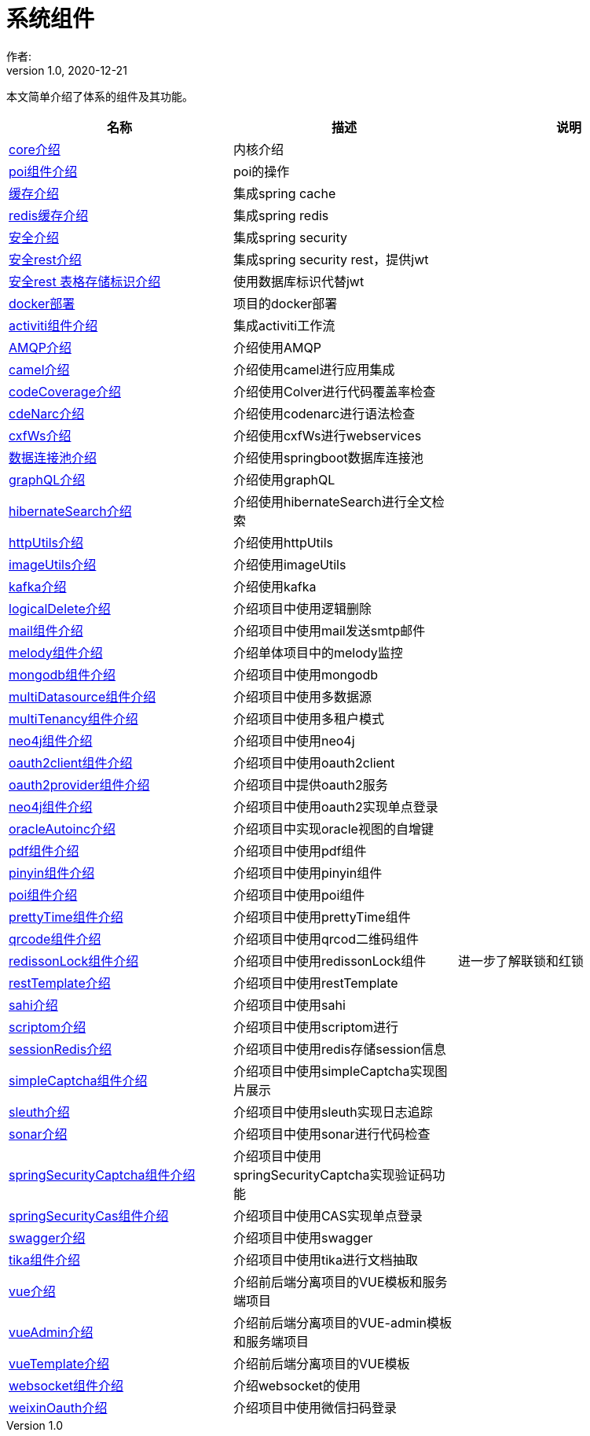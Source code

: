 = 系统组件
作者:
:v1.0, 2020-12-21
:imagesdir: ./images
:source-highlighter: coderay
:last-update-label!:
:toc2:
:sectnums:

本文简单介绍了体系的组件及其功能。

[format="csv", options="header"]
|===
名称,描述,说明
link:./component/core.html[core介绍],内核介绍,
link:./component/poi.html[poi组件介绍],poi的操作,
link:./component/cache.html[缓存介绍],集成spring cache,
link:./component/dataRedis.html[redis缓存介绍],集成spring redis,
link:./component/springSecurity.html[安全介绍],集成spring security,
link:./component/springSecurityRest.html[安全rest介绍],集成spring security rest，提供jwt,
link:./component/springSecurityRestGORM.html[安全rest 表格存储标识介绍],使用数据库标识代替jwt,
//link:./component/springSecurityRestRedis.html[安全rest redis存储标识介绍],,
link:./component/docker.html[docker部署],项目的docker部署,
link:./component/activiti.html[activiti组件介绍],集成activiti工作流,
link:./component/AMQP.html[AMQP介绍],介绍使用AMQP,
link:./component/camel.html[camel介绍],介绍使用camel进行应用集成,
link:./component/codeCoverage.html[codeCoverage介绍],介绍使用Colver进行代码覆盖率检查,
link:./component/codeNarc.html[cdeNarc介绍],介绍使用codenarc进行语法检查,
link:./component/cxfWs.html[cxfWs介绍],介绍使用cxfWs进行webservices,
link:./component/datasourcePool.html[数据连接池介绍],介绍使用springboot数据库连接池,
link:./component/graphQL.html[graphQL介绍],介绍使用graphQL,
link:./component/hibernateSearch.html[hibernateSearch介绍],介绍使用hibernateSearch进行全文检索,
link:./component/httpUtils.html[httpUtils介绍],介绍使用httpUtils,
link:./component/imageUtils.html[imageUtils介绍],介绍使用imageUtils,
link:./component/kafka.html[kafka介绍],介绍使用kafka,
link:./component/logicalDelete.html[logicalDelete介绍],介绍项目中使用逻辑删除,
link:./component/mail.html[mail组件介绍],介绍项目中使用mail发送smtp邮件,
link:./component/melody.html[melody组件介绍],介绍单体项目中的melody监控,
link:./component/mongodb.html[mongodb组件介绍],介绍项目中使用mongodb,
link:./component/multiDatasource.html[multiDatasource组件介绍],介绍项目中使用多数据源,
link:./component/multiTenancy.html[multiTenancy组件介绍],介绍项目中使用多租户模式,
link:./component/neo4j.html[neo4j组件介绍],介绍项目中使用neo4j,
link:./component/oauth2client.html[oauth2client组件介绍],介绍项目中使用oauth2client,
link:./component/oauth2provider.html[oauth2provider组件介绍],介绍项目中提供oauth2服务,
link:./component/oauth2sso.html[neo4j组件介绍],介绍项目中使用oauth2实现单点登录,
link:./component/oracleAutoinc.html[oracleAutoinc介绍],介绍项目中实现oracle视图的自增键,
link:./component/pdf.html[pdf组件介绍],介绍项目中使用pdf组件,
link:./component/pinyin.html[pinyin组件介绍],介绍项目中使用pinyin组件,
link:./component/poi.html[poi组件介绍],介绍项目中使用poi组件,
link:./component/prettyTime.html[prettyTime组件介绍],介绍项目中使用prettyTime组件,
link:./component/qrcode.html[qrcode组件介绍],介绍项目中使用qrcod二维码组件,
link:./component/redissonLock.html[redissonLock组件介绍],介绍项目中使用redissonLock组件,进一步了解联锁和红锁
link:./component/restTemplate.html[restTemplate介绍],介绍项目中使用restTemplate,
link:./component/sahi.html[sahi介绍],介绍项目中使用sahi,
link:./component/scriptom.html[scriptom介绍],介绍项目中使用scriptom进行,
link:./component/sessionRedis.html[sessionRedis介绍],介绍项目中使用redis存储session信息,
link:./component/simpleCaptcha.html[simpleCaptcha组件介绍],介绍项目中使用simpleCaptcha实现图片展示,
link:./component/sleuth.html[sleuth介绍],介绍项目中使用sleuth实现日志追踪,
link:./component/sonar.html[sonar介绍],介绍项目中使用sonar进行代码检查,
link:./component/springSecurityCaptcha.html[springSecurityCaptcha组件介绍],介绍项目中使用springSecurityCaptcha实现验证码功能,
link:./component/springSecurityCas.html[springSecurityCas组件介绍],介绍项目中使用CAS实现单点登录,
link:./component/swagger.html[swagger介绍],介绍项目中使用swagger,
link:./component/tika.html[tika组件介绍],介绍项目中使用tika进行文档抽取,
link:./component/vue.html[vue介绍],介绍前后端分离项目的VUE模板和服务端项目,
link:./component/vueAdmin.html[vueAdmin介绍],介绍前后端分离项目的VUE-admin模板和服务端项目,
link:./component/vueTemplate.html[vueTemplate介绍],介绍前后端分离项目的VUE模板,
link:./component/websocket.html[websocket组件介绍],介绍websocket的使用,
link:./component/weixinOauth.html[weixinOauth介绍],介绍项目中使用微信扫码登录,

|===